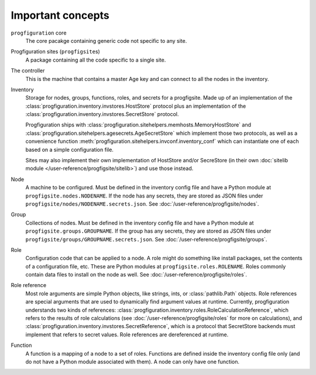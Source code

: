 Important concepts
==================

.. _progfigsite-concept-core:

``progfiguration`` core
    The core pacakge containing generic code not specific to any site.

.. _progfigsite-concept-progfigsite:

Progfiguration sites (``progfigsite``\ s)
    A package containing all the code specific to a single site.

.. _progfigsite-concept-controller:

The controller
    This is the machine that contains a master Age key and can connect to all the nodes in the inventory.

.. _progfigsite-concept-inventory:

Inventory
    Storage for nodes, groups, functions, roles, and secrets for a progfigsite.
    Made up of an implementation of the :class:`progfiguration.inventory.invstores.HostStore` protocol
    plus an implementation of the :class:`progfiguration.inventory.invstores.SecretStore` protocol.

    Progfiguration ships with
    :class:`progfiguration.sitehelpers.memhosts.MemoryHostStore` and
    :class:`progfiguration.sitehelpers.agesecrets.AgeSecretStore`
    which implement those two protocols, as well as a convenience function
    :meth:`progfiguration.sitehelpers.invconf.inventory_conf`
    which can instantiate one of each based on a simple configuration file.

    Sites may also implement their own implementation of HostStore and/or SecreStore
    (in their own :doc:`sitelib module </user-reference/progfigsite/sitelib>`)
    and use those instead.

.. _progfigsite-concept-node:

Node
    A machine to be configured.
    Must be defined in the inventory config file and have a Python module at ``progfigsite.nodes.NODENAME``.
    If the node has any secrets, they are stored as JSON files under ``progfigsite/nodes/NODENAME.secrets.json``.
    See :doc:`/user-reference/progfigsite/nodes`.

.. _progfigsite-concept-group:

Group
    Collections of nodes.
    Must be defined in the inventory config file and have a Python module at ``progfigsite.groups.GROUPNAME``.
    If the group has any secrets, they are stored as JSON files under ``progfigsite/groups/GROUPNAME.secrets.json``.
    See :doc:`/user-reference/progfigsite/groups`.

.. _progfigsite-concept-role:

Role
    Configuration code that can be applied to a node.
    A role might do something like install packages, set the contents of a configuration file, etc.
    These are Python modules at ``progfigsite.roles.ROLENAME``.
    Roles commonly contain data files to install on the node as well.
    See :doc:`/user-reference/progfigsite/roles`.

.. _progfigsite-concept-role-references:

Role reference
    Most role arguments are simple Python objects, like strings, ints, or :class:`pathlib.Path` objects.
    Role references are special arguments that are used to dynamically find argument values at runtime.
    Currently, progfiguration understands two kinds of references:
    :class:`progfiguration.inventory.roles.RoleCalculationReference`,
    which refers to the results of role calculations
    (see :doc:`/user-reference/progfigsite/roles` for more on calculations),
    and :class:`progfiguration.inventory.invstores.SecretReference`,
    which is a protocol that SecretStore backends must implement that refers to secret values.
    Role references are dereferenced at runtime.

.. _progfigsite-concept-function:

Function
    A function is a mapping of a node to a set of roles.
    Functions are defined inside the inventory config file only
    (and do not have a Python module associated with them).
    A node can only have one function.
